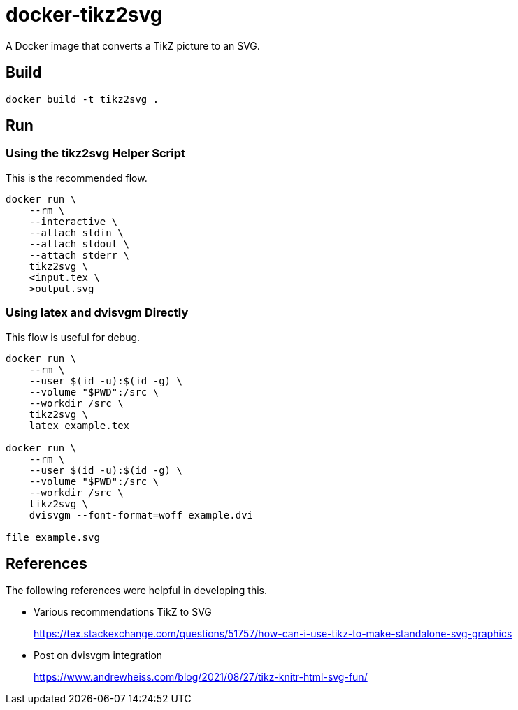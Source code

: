 = docker-tikz2svg

A Docker image that converts a TikZ picture to an SVG.

== Build

 docker build -t tikz2svg .

== Run

=== Using the tikz2svg Helper Script

This is the recommended flow.

[source,sh]
----
docker run \
    --rm \
    --interactive \
    --attach stdin \
    --attach stdout \
    --attach stderr \
    tikz2svg \
    <input.tex \
    >output.svg
----

=== Using latex and dvisvgm Directly

This flow is useful for debug.

[source,sh]
----
docker run \
    --rm \
    --user $(id -u):$(id -g) \
    --volume "$PWD":/src \
    --workdir /src \
    tikz2svg \
    latex example.tex

docker run \
    --rm \
    --user $(id -u):$(id -g) \
    --volume "$PWD":/src \
    --workdir /src \
    tikz2svg \
    dvisvgm --font-format=woff example.dvi

file example.svg
----

== References

The following references were helpful in developing this.

* Various recommendations TikZ to SVG
+
https://tex.stackexchange.com/questions/51757/how-can-i-use-tikz-to-make-standalone-svg-graphics

* Post on dvisvgm integration
+
https://www.andrewheiss.com/blog/2021/08/27/tikz-knitr-html-svg-fun/

